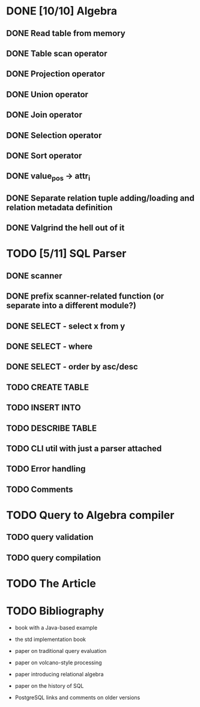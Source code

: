 * DONE [10/10] Algebra
** DONE Read table from memory
** DONE Table scan operator
** DONE Projection operator
** DONE Union operator
** DONE Join operator
** DONE Selection operator
** DONE Sort operator
** DONE value_pos -> attr_i
** DONE Separate relation tuple adding/loading and relation metadata definition
** DONE Valgrind the hell out of it
* TODO [5/11] SQL Parser
** DONE scanner
** DONE prefix scanner-related function (or separate into a different module?)
** DONE SELECT - select x from y
** DONE SELECT - where
** DONE SELECT - order by asc/desc
** TODO CREATE TABLE
** TODO INSERT INTO
** TODO DESCRIBE TABLE
** TODO CLI util with just a parser attached
** TODO Error handling
** TODO Comments
* TODO Query to Algebra compiler
** TODO query validation
** TODO query compilation
* TODO The Article
* TODO Bibliography

  - book with a Java-based example

  - the std implementation book

  - paper on traditional query evaluation

  - paper on volcano-style processing

  - paper introducing relational algebra

  - paper on the history of SQL

  - PostgreSQL links and comments on older versions
